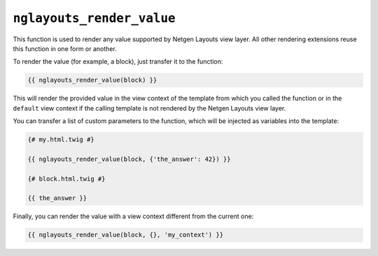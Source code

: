 ``nglayouts_render_value``
==========================

This function is used to render any value supported by Netgen Layouts view
layer. All other rendering extensions reuse this function in one form or
another.

To render the value (for example, a block), just transfer it to the function:

.. code-block:: twig

    {{ nglayouts_render_value(block) }}

This will render the provided value in the view context of the template from
which you called the function or in the ``default`` view context if the calling
template is not rendered by the Netgen Layouts view layer.

You can transfer a list of custom parameters to the function, which will be
injected as variables into the template:

.. code-block:: twig

    {# my.html.twig #}

    {{ nglayouts_render_value(block, {'the_answer': 42}) }}

    {# block.html.twig #}

    {{ the_answer }}

Finally, you can render the value with a view context different from the current
one:

.. code-block:: twig

    {{ nglayouts_render_value(block, {}, 'my_context') }}
